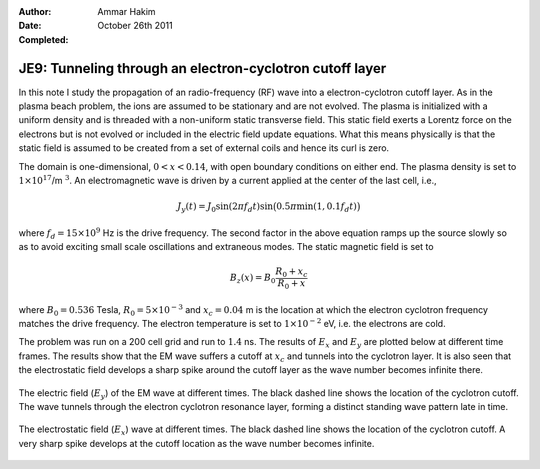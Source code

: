:Author: Ammar Hakim
:Date: October 26th 2011
:Completed: 

JE9: Tunneling through an electron-cyclotron cutoff layer
=========================================================

In this note I study the propagation of an radio-frequency (RF) wave
into a electron-cyclotron cutoff layer. As in the plasma beach
problem, the ions are assumed to be stationary and are not
evolved. The plasma is initialized with a uniform density and is
threaded with a non-uniform static transverse field. This static field
exerts a Lorentz force on the electrons but is not evolved or included
in the electric field update equations. What this means physically is
that the static field is assumed to be created from a set of external
coils and hence its curl is zero.

The domain is one-dimensional, :math:`0 <x < 0.14`, with open boundary
conditions on either end. The plasma density is set to
:math:`1\times10^{17}`/m :math:`^3`. An electromagnetic wave is driven
by a current applied at the center of the last cell, i.e.,

.. math::

  J_y(t) = J_0\sin(2\pi f_d t)
  \sin\big(0.5\pi \min(1, 0.1 f_d t)\big)

where :math:`f_d = 15\times 10^9` Hz is the drive frequency. The
second factor in the above equation ramps up the source slowly so as
to avoid exciting small scale oscillations and extraneous modes. The
static magnetic field is set to

.. math::

  B_z(x) = B_0\frac{R_0+x_c}{R_0+x}

where :math:`B_0 = 0.536` Tesla, :math:`R_0 = 5\times10^{-3}` and
:math:`x_c = 0.04` m is the location at which the electron cyclotron
frequency matches the drive frequency. The electron temperature is set
to :math:`1\times10^{-2}` eV, i.e. the electrons are cold.

The problem was run on a 200 cell grid and run to :math:`1.4` ns. The
results of :math:`E_x` and :math:`E_y` are plotted below at different
time frames. The results show that the EM wave suffers a cutoff at
:math:`x_c` and tunnels into the cyclotron layer. It is also seen that
the electrostatic field develops a sharp spike around the cutoff layer
as the wave number becomes infinite there.

.. figure:: s72-Ey.png
  :width: 100%
  :align: center

  The electric field (:math:`E_y`) of the EM wave at different
  times. The black dashed line shows the location of the cyclotron
  cutoff. The wave tunnels through the electron cyclotron resonance
  layer, forming a distinct standing wave pattern late in time.

.. figure:: s72-Ex.png
  :width: 100%
  :align: center

  The electrostatic field (:math:`E_x`) wave at different times. The
  black dashed line shows the location of the cyclotron cutoff. A very
  sharp spike develops at the cutoff location as the wave number
  becomes infinite.
